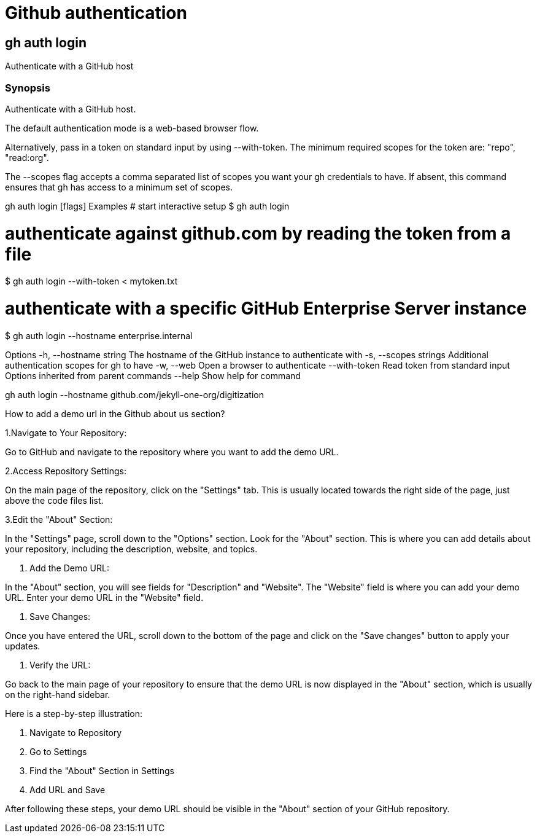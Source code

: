 # Github authentication

## gh auth login

Authenticate with a GitHub host

### Synopsis

Authenticate with a GitHub host.

The default authentication mode is a web-based browser flow.

Alternatively, pass in a token on standard input by using --with-token. The minimum required scopes for the token are: "repo", "read:org".

The --scopes flag accepts a comma separated list of scopes you want your gh credentials to have. If absent, this command ensures that gh has access to a minimum set of scopes.

gh auth login [flags]
Examples
# start interactive setup
$ gh auth login

# authenticate against github.com by reading the token from a file
$ gh auth login --with-token < mytoken.txt

# authenticate with a specific GitHub Enterprise Server instance
$ gh auth login --hostname enterprise.internal

Options
  -h, --hostname string   The hostname of the GitHub instance to authenticate with
  -s, --scopes strings    Additional authentication scopes for gh to have
  -w, --web               Open a browser to authenticate
      --with-token        Read token from standard input
Options inherited from parent commands
      --help   Show help for command


gh auth login --hostname github.com/jekyll-one-org/digitization


How to add a demo url in the Github about us section?

1.Navigate to Your Repository:

Go to GitHub and navigate to the repository where you want to add the demo URL.

2.Access Repository Settings:

On the main page of the repository, click on the "Settings" tab. This is
usually located towards the right side of the page, just above the code files
list.

3.Edit the "About" Section:

In the "Settings" page, scroll down to the "Options" section.
Look for the "About" section. This is where you can add details about your
repository, including the description, website, and topics.

4. Add the Demo URL:

In the "About" section, you will see fields for "Description" and "Website". The "Website" field is where you can add your demo URL.
Enter your demo URL in the "Website" field.

5. Save Changes:

Once you have entered the URL, scroll down to the bottom of the page and click on the "Save changes" button to apply your updates.

6. Verify the URL:

Go back to the main page of your repository to ensure that the demo URL is now displayed in the "About" section, which is usually on the right-hand sidebar.


Here is a step-by-step illustration:

1. Navigate to Repository

2. Go to Settings

3. Find the "About" Section in Settings

4. Add URL and Save


After following these steps, your demo URL should be visible in the "About" section of your GitHub repository.

